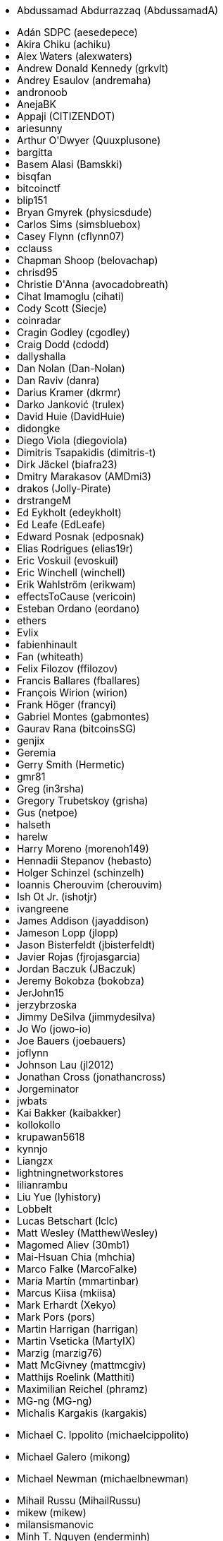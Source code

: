 ++++
<ul class="twocolumn">
<li><p class="left-align">Abdussamad Abdurrazzaq <span class="keep-together">(AbdussamadA)</span></p></li>
<li>Adán SDPC (aesedepece)</li>
<li>Akira Chiku (achiku)</li>
<li>Alex Waters (alexwaters)</li>
<li>Andrew Donald Kennedy (grkvlt)</li>
<li>Andrey Esaulov (andremaha)</li>
<li>andronoob</li>
<li>AnejaBK</li>
<li>Appaji (CITIZENDOT)</li>
<li>ariesunny</li>
<li>Arthur O'Dwyer (Quuxplusone)</li>
<li>bargitta</li>
<li>Basem Alasi (Bamskki)</li>
<li>bisqfan</li>
<li>bitcoinctf</li>
<li>blip151</li>
<li>Bryan Gmyrek (physicsdude)</li>
<li>Carlos Sims (simsbluebox)</li>
<li>Casey Flynn (cflynn07)</li>
<li>cclauss</li>
<li>Chapman Shoop (belovachap)</li>
<li>chrisd95</li>
<li>Christie D'Anna (avocadobreath)</li>
<li>Cihat Imamoglu (cihati)</li>
<li>Cody Scott (Siecje)</li>
<li>coinradar</li>
<li>Cragin Godley (cgodley)</li>
<li>Craig Dodd (cdodd)</li>
<li>dallyshalla</li>
<li>Dan Nolan (Dan-Nolan)</li>
<li>Dan Raviv (danra)</li>
<li>Darius Kramer (dkrmr)</li>
<li>Darko Janković (trulex)</li>
<li>David Huie (DavidHuie)</li>
<li>didongke</li>
<li>Diego Viola (diegoviola)</li>
<li>Dimitris Tsapakidis (dimitris-t)</li>
<li>Dirk Jäckel (biafra23)</li>
<li>Dmitry Marakasov (AMDmi3)</li>
<li>drakos (Jolly-Pirate)</li>
<li>drstrangeM</li>
<li>Ed Eykholt (edeykholt)</li>
<li>Ed Leafe (EdLeafe)</li>
<li>Edward Posnak (edposnak)</li>
<li>Elias Rodrigues (elias19r)</li>
<li>Eric Voskuil (evoskuil)</li>
<li>Eric Winchell (winchell)</li>
<li>Erik Wahlström (erikwam)</li>
<li>effectsToCause (vericoin)</li>
<li>Esteban Ordano (eordano)</li>
<li>ethers</li>
<li>Evlix</li>
<li>fabienhinault</li>
<li>Fan (whiteath)</li>
<li>Felix Filozov (ffilozov)</li>
<li>Francis Ballares (fballares)</li>
<li>François Wirion (wirion)</li>
<li>Frank Höger (francyi)</li>
<li>Gabriel Montes (gabmontes)</li>
<li>Gaurav Rana (bitcoinsSG)</li>
<li>genjix</li>
<li>Geremia</li>
<li>Gerry Smith (Hermetic)</li>
<li>gmr81</li>
<li>Greg (in3rsha)</li>
<li>Gregory Trubetskoy (grisha)</li>
<li>Gus (netpoe)</li>
<li>halseth</li>
<li>harelw</li>
<li>Harry Moreno (morenoh149)</li>
<li>Hennadii Stepanov (hebasto)</li>
<li>Holger Schinzel (schinzelh)</li>
<li>Ioannis Cherouvim (cherouvim)</li>
<li>Ish Ot Jr. (ishotjr)</li>
<li>ivangreene</li>
<li>James Addison (jayaddison)</li>
<li>Jameson Lopp (jlopp)</li>
<li>Jason Bisterfeldt (jbisterfeldt)</li>
<li>Javier Rojas (fjrojasgarcia)</li>
<li>Jordan Baczuk (JBaczuk)</li>
<li>Jeremy Bokobza (bokobza)</li>
<li>JerJohn15</li>
<li>jerzybrzoska</li>
<li>Jimmy DeSilva (jimmydesilva)</li>
<li>Jo Wo (jowo-io)</li>
<li>Joe Bauers (joebauers)</li>
<li>joflynn</li>
<li>Johnson Lau (jl2012)</li>
<li>Jonathan Cross (jonathancross)</li>
<li>Jorgeminator</li>
<li>jwbats</li>
<li>Kai Bakker (kaibakker)</li>
<li>kollokollo</li>
<li>krupawan5618</li>
<li>kynnjo</li>
<li>Liangzx</li>
<li>lightningnetworkstores</li>
<li>lilianrambu</li>
<li>Liu Yue (lyhistory)</li>
<li>Lobbelt</li>
<li>Lucas Betschart (lclc)</li>
<li>Matt Wesley (MatthewWesley)</li>
<li>Magomed Aliev (30mb1)</li>
<li>Mai-Hsuan Chia (mhchia)</li>
<li>Marco Falke (MarcoFalke)</li>
<li>María Martín (mmartinbar)</li>
<li>Marcus Kiisa (mkiisa)</li>
<li>Mark Erhardt (Xekyo)</li>
<li>Mark Pors (pors)</li>
<li>Martin Harrigan (harrigan)</li>
<li>Martin Vseticka (MartyIX)</li>
<li>Marzig (marzig76)</li>
<li>Matt McGivney (mattmcgiv)</li>
<li>Matthijs Roelink (Matthiti)</li>
<li>Maximilian Reichel (phramz)</li>
<li>MG-ng (MG-ng)</li>
<li>Michalis Kargakis (kargakis)</li>
<li><p class="left-align">Michael C. Ippolito <span class="keep-together">(michaelcippolito)</span></p></li>
<li>Michael Galero (mikong)</li>
<li><p class="left-align">Michael Newman <span class="keep-together">(michaelbnewman)</span></p></li>
<li>Mihail Russu (MihailRussu)</li>
<li>mikew (mikew)</li>
<li>milansismanovic</li>
<li>Minh T. Nguyen (enderminh)</li>
<li>montvid</li>
<li>Morfies (morfies)</li>
<li>Nagaraj Hubli (nagarajhubli)</li>
<li>Nekomata (nekomata-3)</li>
<li>nekonenene</li>
<li>Nhan Vu (jobnomade)</li>
<li>Nicholas Chen (nickycutesc)</li>
<li>Ning Shang (syncom)</li>
<li>Oge Nnadi (ogennadi)</li>
<li>Oliver Maerz (OliverMaerz)</li>
<li>Omar Boukli-Hacene (oboukli)</li>
<li>Óscar Nájera (Titan-C)</li>
<li>Parzival (Parz-val)</li>
<li><p class="left-align">Paul Desmond Parker <span class="keep-together">(sunwukonga)</span></p></li>
<li>Philipp Gille (philippgille)</li>
<li>ratijas</li>
<li>rating89us</li>
<li>Raul Siles (raulsiles)</li>
<li><p class="left-align">Reproducibility Matters <span class="keep-together">(TheCharlatan)</span></p></li>
<li>Reuben Thomas (rrthomas)</li>
<li>Robert Furse (Rfurse)</li>
<li>Roberto Mannai (robermann)</li>
<li>Richard Kiss (richardkiss)</li>
<li>rszheng</li>
<li>Ruben Alexander (hizzvizz)</li>
<li>Sam Ritchie (sritchie)</li>
<li>Samir Sadek (netsamir)</li>
<li>Sandro Conforto (sandroconforto)</li>
<li>Sanghun Kang (sanghunka)</li>
<li>Sanjay Sanathanan (sanjays95)</li>
<li>Sebastian Falbesoner (theStack)</li>
<li>Sergei Tikhomirov (s-tikhomirov)</li>
<li>Sergej Kotliar (ziggamon)</li>
<li>Seiichi Uchida (topecongiro)</li>
<li>shaysw</li>
<li>Simon de la Rouviere (simondlr)</li>
<li>simone-cominato</li>
<li>sindhoor7</li>
<li>Stacie (staciewaleyko)</li>
<li>Stephan Oeste (Emzy)</li>
<li>Stéphane Roche (Janaka-Steph)</li>
<li>takaya-imai</li>
<li>Thiago Arrais (thiagoarrais)</li>
<li>Thomas Kerin (afk11)</li>
<li>Tochi Obudulu (tochicool)</li>
<li>Tosin (tkuye)</li>
<li>Vasil Dimov (vasild)</li>
<li>venzen</li>
<li>Vlad Stan (motorina0)</li>
<li>Vijay Chavda (VijayChavda)</li>
<li>Vincent Déniel (vincentdnl)</li>
<li>weinim</li>
<li>wenxiaolong (QingShiLuoGu)</li>
<li>wenzhenxiang</li>
<li>Will Binns (wbnns)</li>
<li>wintercooled</li>
<li>wjx</li>
<li>wll2007</li>
<li>Wojciech Langiewicz (wlk)</li>
<li>Yancy Ribbens (yancyribbens)</li>
<li>yjjnls</li>
<li>Yoshimasa Tanabe (emag)</li>
<li>yuntai</li>
<li>yurigeorgiev4</li>
<li>Zheng Jia (zhengjia)</li>
<li>Zhou Liang (zhouguoguo)</li>
</ul>
++++

